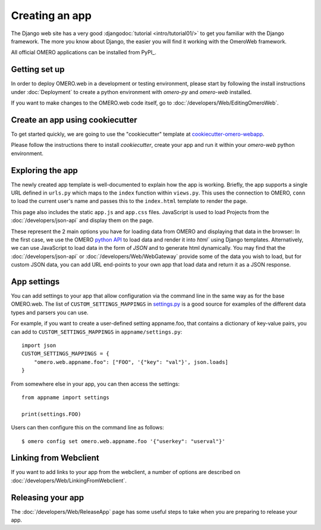 Creating an app
===============

The Django web site has a very good :djangodoc:`tutorial <intro/tutorial01/>`
to get you familiar with the Django framework. The more you know about
Django, the easier you will find it working with the OmeroWeb framework.

All official OMERO applications can be installed from PyPI_.

Getting set up
--------------

In order to deploy OMERO.web in a development or testing environment,
please start by following the install instructions under :doc:`Deployment` to
create a python environment with `omero-py` and `omero-web` installed.

If you want to make changes to the OMERO.web code itself, go to
:doc:`/developers/Web/EditingOmeroWeb`.

Create an app using cookiecutter
--------------------------------

To get started quickly, we are going to use the "cookiecutter" template at
`cookiecutter-omero-webapp <https://github.com/ome/cookiecutter-omero-webapp>`_.

Please follow the instructions there to install `cookiecutter`, create your app
and run it within your `omero-web` python environment.

Exploring the app
-----------------

The newly created app template is well-documented to explain how the app is working.
Briefly, the app supports a single URL defined in
``urls.py`` which maps to the ``index`` function
within ``views.py``. This uses the connection to
OMERO, ``conn`` to load the current user's name and passes this
to the ``index.html`` template to render the page.

This page also includes the static ``app.js`` and ``app.css`` files.
JavaScript is used to load Projects from the :doc:`/developers/json-api` and
display them on the page.

These represent the 2 main options you have for loading data from OMERO and displaying
that data in the browser: In the first case, we use the OMERO
`python API <https://omero.readthedocs.io/en/latest/developers/Python.html>`_ to load data
and render it into `html`` using Django templates. Alternatively, we can use JavaScript
to load data in the form of `JSON` and to generate html dynamically. You may find that
the :doc:`/developers/json-api` or :doc:`/developers/Web/WebGateway` provide some
of the data you wish to load, but for custom JSON data, you can add URL end-points to
your own app that load data and return it as a JSON response.

App settings
------------

You can add settings to your app that allow configuration via the command line
in the same way as for the base OMERO.web. The list of ``CUSTOM_SETTINGS_MAPPINGS`` in
`settings.py <https://github.com/ome/omero-web/blob/master/omeroweb/settings.py>`_
is a good source for examples of the different data types and parsers you can use.

For example, if you want to create a user-defined setting appname.foo,
that contains a dictionary of key-value pairs, you can add to
``CUSTOM_SETTINGS_MAPPINGS`` in ``appname/settings.py``::

    import json
    CUSTOM_SETTINGS_MAPPINGS = {
        "omero.web.appname.foo": ["FOO", '{"key": "val"}', json.loads]
    }

From somewhere else in your app, you can then access the settings::

    from appname import settings

    print(settings.FOO)

Users can then configure this on the command line as follows::

    $ omero config set omero.web.appname.foo '{"userkey": "userval"}'


Linking from Webclient
----------------------

If you want to add links to your app from the webclient, a number of options are
described on :doc:`/developers/Web/LinkingFromWebclient`.


Releasing your app
------------------

The :doc:`/developers/Web/ReleaseApp` page has some useful steps to
take when you are preparing to release your app.
